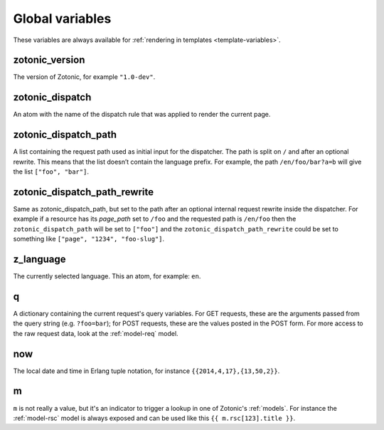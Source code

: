 .. _ref-global-variables:

Global variables
================

These variables are always available for
:ref:`rendering in templates <template-variables>`.

zotonic_version
----------------

The version of Zotonic, for example ``"1.0-dev"``.

zotonic_dispatch
----------------

An atom with the name of the dispatch rule that was applied to render the current page.

zotonic_dispatch_path
---------------------

A list containing the request path used as initial input for the dispatcher.
The path is split on ``/`` and after an optional rewrite. This means that the
list doesn’t contain the language prefix. For example, the path
``/en/foo/bar?a=b`` will give the list ``["foo", "bar"]``.

zotonic_dispatch_path_rewrite
-----------------------------

Same as zotonic_dispatch_path, but set to the path after an optional internal
request rewrite inside the dispatcher. For example if a resource has its
`page_path` set to ``/foo`` and the requested path is ``/en/foo`` then the
``zotonic_dispatch_path`` will be set to ``["foo"]`` and the
``zotonic_dispatch_path_rewrite`` could be set to something like
``["page", "1234", "foo-slug"]``.

z_language
----------

The currently selected language. This an atom, for example: ``en``.

q
-

A dictionary containing the current request's query variables. For GET requests, these are the arguments passed from the query string (e.g. ``?foo=bar``); for POST requests, these are the values posted in the POST form. For more access to the raw request data, look at the :ref:`model-req` model.

now
---

The local date and time in Erlang tuple notation, for instance ``{{2014,4,17},{13,50,2}}``.

m
-

``m`` is not really a value, but it's an indicator to trigger a lookup in one of Zotonic's :ref:`models`. For instance the :ref:`model-rsc` model is always exposed and can be used like this ``{{ m.rsc[123].title }}``.


